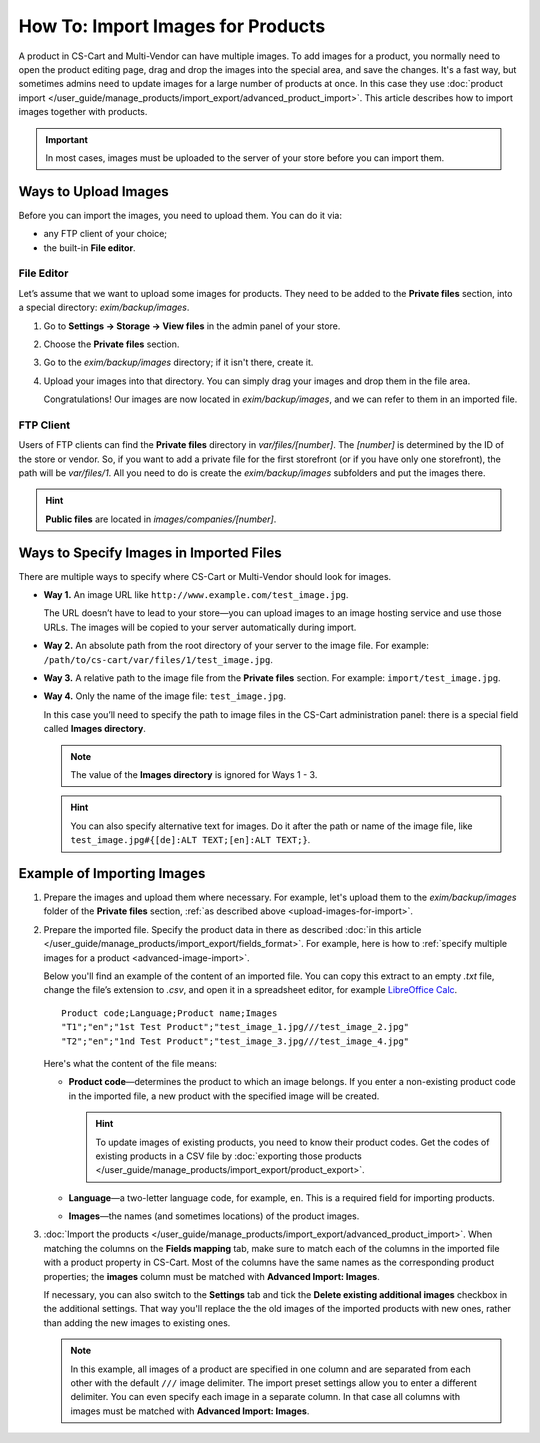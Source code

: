 **********************************
How To: Import Images for Products
**********************************

A product in CS-Cart and Multi-Vendor can have multiple images. To add images for a product, you normally need to open the product editing page, drag and drop the images into the special area, and save the changes. It's a fast way, but sometimes admins need to update images for a large number of products at once. In this case they use :doc:`product import </user_guide/manage_products/import_export/advanced_product_import>`. This article describes how to import images together with products.

.. important::

    In most cases, images must be uploaded to the server of your store before you can import them.


.. _upload-images-for-import:

=====================
Ways to Upload Images
=====================

Before you can import the images, you need to upload them. You can do it via:

* any FTP client of your choice;

* the built-in **File editor**.

-----------
File Editor
-----------

Let’s assume that we want to upload some images for products. They need to be added to the **Private files** section, into a special directory: *exim/backup/images*.

#. Go to **Settings → Storage → View files** in the admin panel of your store.

#. Choose the **Private files** section.

#. Go to the *exim/backup/images* directory; if it isn't there, create it.

#. Upload your images into that directory. You can simply drag your images and drop them in the file area.

   Congratulations! Our images are now located in *exim/backup/images*, and we can refer to them in an imported file.

   .. image:: img/file_editor1.png
       :align: center
       :alt: CS-Cart file editor supports drag-and-drop. Actions can be performed via buttons at the top or via the context menu.

----------
FTP Client
----------

Users of FTP clients can find the **Private files** directory in *var/files/[number]*. The *[number]* is determined by the ID of the store or vendor. So, if you want to add a private file for the first storefront (or if you have only one storefront), the path will be *var/files/1*. All you need to do is create the *exim/backup/images* subfolders and put the images there.

.. hint::

    **Public files** are located in *images/companies/[number]*. 

========================================
Ways to Specify Images in Imported Files
========================================

There are multiple ways to specify where CS-Cart or Multi-Vendor should look for images.

* **Way 1.** An image URL like ``http://www.example.com/test_image.jpg``.

  The URL doesn’t have to lead to your store—you can upload images to an image hosting service and use those URLs. The images will be copied to your server automatically during import.

* **Way 2.** An absolute path from the root directory of your server to the image file. For example: ``/path/to/cs-cart/var/files/1/test_image.jpg``.

* **Way 3.** A relative path to the image file from the **Private files** section. For example: ``import/test_image.jpg``.

* **Way 4.** Only the name of the image file: ``test_image.jpg``.

  In this case you’ll need to specify the path to image files in the CS-Cart administration panel: there is a special field called **Images directory**.

  .. note::

      The value of the **Images directory** is ignored for Ways 1 - 3.

  .. image:: img/images_directory1.png
      :align: center
      :alt: If you want to specify only image names in the imported files, then use the "Images directory" field for image import.

  .. hint::

      You can also specify alternative text for images. Do it after the path or name of the image file, like ``test_image.jpg#{[de]:ALT TEXT;[en]:ALT TEXT;}``.

===========================
Example of Importing Images
===========================

#. Prepare the images and upload them where necessary. For example, let's upload them to the *exim/backup/images* folder of the **Private files** section, :ref:`as described above <upload-images-for-import>`.

#. Prepare the imported file. Specify the product data in there as described :doc:`in this article </user_guide/manage_products/import_export/fields_format>`. For example, here is how to :ref:`specify multiple images for a product <advanced-image-import>`.

   Below you'll find an example of the content of an imported file. You can copy this extract to an empty *.txt* file, change the file’s extension to *.csv*, and open it in a spreadsheet editor, for example `LibreOffice Calc <https://www.libreoffice.org/discover/calc/>`_.

   ::

     Product code;Language;Product name;Images
     "T1";"en";"1st Test Product";"test_image_1.jpg///test_image_2.jpg"
     "T2";"en";"1nd Test Product";"test_image_3.jpg///test_image_4.jpg"

   Here's what the content of the file means:

   * **Product code**—determines the product to which an image belongs. If you enter a non-existing product code in the imported file, a new product with the specified image will be created.

     .. hint::

         To update images of existing products, you need to know their product codes. Get the codes of existing products in a CSV file by :doc:`exporting those products </user_guide/manage_products/import_export/product_export>`.

   * **Language**—a two-letter language code, for example, ``en``. This is a required field for importing products.

   * **Images**—the names (and sometimes locations) of the product images.

#. :doc:`Import the products </user_guide/manage_products/import_export/advanced_product_import>`. When matching the columns on the **Fields mapping** tab, make sure to match each of the columns in the imported file with a product property in CS-Cart. Most of the columns have the same names as the corresponding product properties; the **images** column must be matched with **Advanced Import: Images**.

   .. image:: img/import_products_with_images1.png
       :align: center
       :alt: Importing images along with products in CS-Cart.

   If necessary, you can also switch to the **Settings** tab and tick the **Delete existing additional images** checkbox in the additional settings. That way you'll replace the the old images of the imported products with new ones, rather than adding the new images to existing ones.

   .. note::

       In this example, all images of a product are specified in one column and are separated from each other with the default ``///`` image delimiter. The import preset settings allow you to enter a different delimiter. You can even specify each image in a separate column. In that case all columns with images must be matched with **Advanced Import: Images**.

